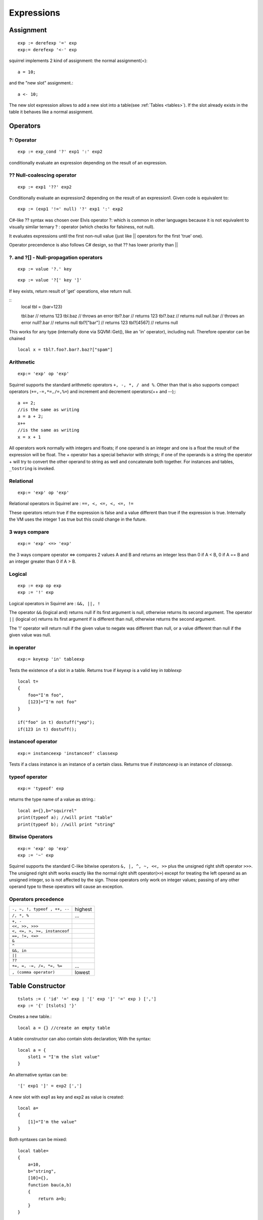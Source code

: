 .. _expressions:


=================
Expressions
=================

.. index::
    single: Expressions

----------------
Assignment
----------------

.. index::
    single: assignment(=)
    single: new slot(<-)

::

    exp := derefexp '=' exp
    exp:= derefexp '<-' exp

squirrel implements 2 kind of assignment: the normal assignment(=)::

    a = 10;

and the "new slot" assignment.::

    a <- 10;

The new slot expression allows to add a new slot into a table(see :ref:`Tables <tables>`). If the slot
already exists in the table it behaves like a normal assignment.

----------------
Operators
----------------

.. index::
    single: Operators

^^^^^^^^^^^^^
?: Operator
^^^^^^^^^^^^^

.. index::
    pair: ?: Operator; Operators

::

    exp := exp_cond '?' exp1 ':' exp2

conditionally evaluate an expression depending on the result of an expression.

^^^^^^^^^^^^^^^^^^^^^^^^^^^^
?? Null-coalescing operator
^^^^^^^^^^^^^^^^^^^^^^^^^^^^

.. index::
    pair: ?? Operator; Operators

::

    exp := exp1 '??' exp2


Conditionally evaluate an expression2 depending on the result of an expression1.
Given code is equivalent to:

::

    exp := (exp1 '!=' null) '?' exp1 ':' exp2


C#-like ?? syntax was chosen over Elvis operator ?: which is
common in other languages because it is not equivalent to
visually similar ternary ? : operator (which checks for falsiness,
not null).

It evaluates expressions until the first non-null value
(just like || operators for the first 'true' one).

Operator precendence is also follows C# design, so that ?? has
lower priority than ||


^^^^^^^^^^^^^^^^^^^^^^^^^^^^^^^^^^
?. and ?[] - Null-propagation operators
^^^^^^^^^^^^^^^^^^^^^^^^^^^^^^^^^^

.. index::
    pair: ?. and ?[] Operators; Operators

::

    exp := value '?.' key

::

    exp := value '?[' key ']'

If key exists, return result of 'get' operations, else return null.

::
    local tbl = {bar=123}

    tbl.bar     // returns 123
    tbl.baz     // throws an error
    tbl?.bar    // returns 123
    tbl?.baz    // returns null
    null.bar    // throws an error
    null?.bar   // returns null
    tbl?["bar"] // returns 123
    tbl?[4567]  // returns null

This works for any type (internally done via SQVM::Get(), like an 'in' operator), including null.
Therefore operator can be chained
::
    local x = tbl?.foo?.bar?.baz?["spam"]

^^^^^^^^^^^^^
Arithmetic
^^^^^^^^^^^^^

.. index::
    pair: Arithmetic Operators; Operators

::

    exp:= 'exp' op 'exp'

Squirrel supports the standard arithmetic operators ``+, -, *, / and %``.
Other than that is also supports compact operators (``+=,-=,*=,/=,%=``) and
increment and decrement operators(++ and --);::

    a += 2;
    //is the same as writing
    a = a + 2;
    x++
    //is the same as writing
    x = x + 1

All operators work normally with integers and floats; if one operand is an integer and one
is a float the result of the expression will be float.
The + operator has a special behavior with strings; if one of the operands is a string the
operator + will try to convert the other operand to string as well and concatenate both
together. For instances and tables, ``_tostring`` is invoked.

^^^^^^^^^^^^^
Relational
^^^^^^^^^^^^^

.. index::
    pair: Relational Operators; Operators

::

    exp:= 'exp' op 'exp'

Relational operators in Squirrel are : ``==, <, <=, <, <=, !=``

These operators return true if the expression is false and a value different than true if the
expression is true. Internally the VM uses the integer 1 as true but this could change in
the future.

^^^^^^^^^^^^^^
3 ways compare
^^^^^^^^^^^^^^

.. index::
    pair: 3 ways compare operator; Operators

::

    exp:= 'exp' <=> 'exp'

the 3 ways compare operator <=> compares 2 values A and B and returns an integer less than 0
if A < B, 0 if A == B and an integer greater than 0 if A > B.

^^^^^^^^^^^^^^
Logical
^^^^^^^^^^^^^^

.. index::
    pair: Logical operators; Operators

::

    exp := exp op exp
    exp := '!' exp

Logical operators in Squirrel are : ``&&, ||, !``

The operator ``&&`` (logical and) returns null if its first argument is null, otherwise returns
its second argument.
The operator ``||`` (logical or) returns its first argument if is different than null, otherwise
returns the second argument.

The '!' operator will return null if the given value to negate was different than null, or a
value different than null if the given value was null.

^^^^^^^^^^^^^^^
in operator
^^^^^^^^^^^^^^^

.. index::
    pair: in operator; Operators

::

    exp:= keyexp 'in' tableexp

Tests the existence of a slot in a table.
Returns true if *keyexp* is a valid key in *tableexp* ::

    local t=
    {
        foo="I'm foo",
        [123]="I'm not foo"
    }

    if("foo" in t) dostuff("yep");
    if(123 in t) dostuff();

^^^^^^^^^^^^^^^^^^^
instanceof operator
^^^^^^^^^^^^^^^^^^^

.. index::
    pair: instanceof operator; Operators

::

    exp:= instanceexp 'instanceof' classexp

Tests if a class instance is an instance of a certain class.
Returns true if *instanceexp* is an instance of *classexp*.

^^^^^^^^^^^^^^^^^^^
typeof operator
^^^^^^^^^^^^^^^^^^^

.. index::
    pair: typeof operator; Operators

::

    exp:= 'typeof' exp

returns the type name of a value as string.::

    local a={},b="squirrel"
    print(typeof a); //will print "table"
    print(typeof b); //will print "string"

^^^^^^^^^^^^^^^^^^^
Bitwise Operators
^^^^^^^^^^^^^^^^^^^

.. index::
    pair: Bitwise Operators; Operators

::

    exp:= 'exp' op 'exp'
    exp := '~' exp

Squirrel supports the standard C-like bitwise operators ``&, |, ^, ~, <<, >>`` plus the unsigned
right shift operator ``>>>``. The unsigned right shift works exactly like the normal right shift operator(``>>``)
except for treating the left operand as an unsigned integer, so is not affected by the sign. Those operators
only work on integer values; passing of any other operand type to these operators will
cause an exception.

^^^^^^^^^^^^^^^^^^^^^
Operators precedence
^^^^^^^^^^^^^^^^^^^^^

.. index::
    pair: Operators precedence; Operators

+---------------------------------------+-----------+
| ``-, ~, !, typeof , ++, --``          | highest   |
+---------------------------------------+-----------+
| ``/, *, %``                           | ...       |
+---------------------------------------+-----------+
| ``+, -``                              |           |
+---------------------------------------+-----------+
| ``<<, >>, >>>``                       |           |
+---------------------------------------+-----------+
| ``<, <=, >, >=, instanceof``          |           |
+---------------------------------------+-----------+
| ``==, !=, <=>``                       |           |
+---------------------------------------+-----------+
| ``&``                                 |           |
+---------------------------------------+-----------+
| ``^``                                 |           |
+---------------------------------------+-----------+
| ``&&, in``                            |           |
+---------------------------------------+-----------+
| ``||``                                |           |
+---------------------------------------+-----------+
| ``??``                                |           |
+---------------------------------------+-----------+
| ``+=, =, -=, /=, *=, %=``             | ...       |
+---------------------------------------+-----------+
| ``, (comma operator)``                | lowest    |
+---------------------------------------+-----------+

.. _table_contructor:

-----------------
Table Constructor
-----------------

.. index::
    single: Table Contructor

::

    tslots := ( 'id' '=' exp | '[' exp ']' '=' exp ) [',']
    exp := '{' [tslots] '}'

Creates a new table.::

    local a = {} //create an empty table

A table constructor can also contain slots declaration; With the syntax: ::

    local a = {
        slot1 = "I'm the slot value"
    }

An alternative syntax can be::

    '[' exp1 ']' = exp2 [',']

A new slot with exp1 as key and exp2 as value is created::

    local a=
    {
        [1]="I'm the value"
    }

Both syntaxes can be mixed::

    local table=
    {
        a=10,
        b="string",
        [10]={},
        function bau(a,b)
        {
            return a+b;
        }
    }

The comma between slots is optional.

^^^^^^^^^^^^^^^^^^^^^^
Table with JSON syntax
^^^^^^^^^^^^^^^^^^^^^^

.. index::
    single: Table with JSON syntax

Since Squirrel 3.0 is possible to declare a table using JSON syntax(see http://www.wikipedia.org/wiki/JSON).

the following JSON snippet: ::

    local x = {
      "id": 1,
      "name": "Foo",
      "price": 123,
      "tags": ["Bar","Eek"]
    }

is equivalent to the following squirrel code: ::

    local x = {
      id = 1,
      name = "Foo",
      price = 123,
      tags = ["Bar","Eek"]
    }

-----------------
clone
-----------------

.. index::
    single: clone

::

    exp:= 'clone' exp

Clone performs shallow copy of a table, array or class instance (copies all slots in the new object without
recursion). If the source table has a delegate, the same delegate will be assigned as
delegate (not copied) to the new table (see :ref:`Delegation <delegation>`).

After the new object is ready the "_cloned" meta method is called (see :ref:`Metamethods <metamethods>`).

When a class instance is cloned the constructor is not invoked(initializations must rely on ```_cloned``` instead

-----------------
Array contructor
-----------------

.. index::
    single: Array constructor

::

    exp := '[' [explist] ']'

Creates a new array.::

    a <- [] //creates an empty array

Arrays can be initialized with values during the construction::

    a <- [1,"string!",[],{}] //creates an array with 4 elements
